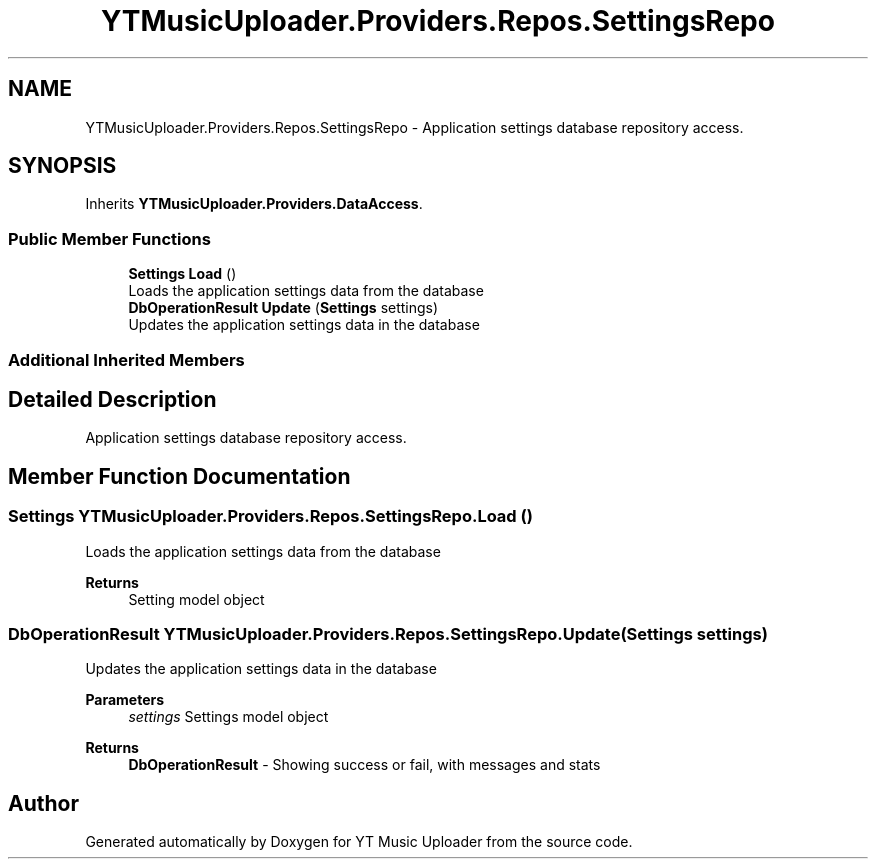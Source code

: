 .TH "YTMusicUploader.Providers.Repos.SettingsRepo" 3 "Tue Aug 25 2020" "YT Music Uploader" \" -*- nroff -*-
.ad l
.nh
.SH NAME
YTMusicUploader.Providers.Repos.SettingsRepo \- Application settings database repository access\&.  

.SH SYNOPSIS
.br
.PP
.PP
Inherits \fBYTMusicUploader\&.Providers\&.DataAccess\fP\&.
.SS "Public Member Functions"

.in +1c
.ti -1c
.RI "\fBSettings\fP \fBLoad\fP ()"
.br
.RI "Loads the application settings data from the database "
.ti -1c
.RI "\fBDbOperationResult\fP \fBUpdate\fP (\fBSettings\fP settings)"
.br
.RI "Updates the application settings data in the database "
.in -1c
.SS "Additional Inherited Members"
.SH "Detailed Description"
.PP 
Application settings database repository access\&. 


.SH "Member Function Documentation"
.PP 
.SS "\fBSettings\fP YTMusicUploader\&.Providers\&.Repos\&.SettingsRepo\&.Load ()"

.PP
Loads the application settings data from the database 
.PP
\fBReturns\fP
.RS 4
Setting model object
.RE
.PP

.SS "\fBDbOperationResult\fP YTMusicUploader\&.Providers\&.Repos\&.SettingsRepo\&.Update (\fBSettings\fP settings)"

.PP
Updates the application settings data in the database 
.PP
\fBParameters\fP
.RS 4
\fIsettings\fP Settings model object
.RE
.PP
\fBReturns\fP
.RS 4
\fBDbOperationResult\fP - Showing success or fail, with messages and stats
.RE
.PP


.SH "Author"
.PP 
Generated automatically by Doxygen for YT Music Uploader from the source code\&.
